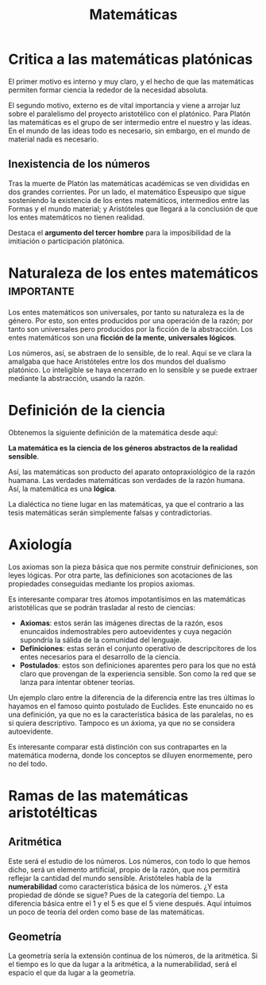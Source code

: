 :PROPERTIES:
:ID:       E939EB23-1202-4AEC-A903-3DCEF8EE03DD
:END:
#+title: Matemáticas


* Critica a las matemáticas platónicas

El primer motivo es interno y muy claro, y el hecho de que las matemáticas permiten formar ciencia la rededor de la necesidad absoluta.

El segundo motivo, externo es de vital importancia y viene a arrojar luz sobre el paralelismo del proyecto aristotélico con el platónico. Para Platón las matemáticas es el grupo de ser intermedio entre el nuestro y las ideas. En el mundo de las ideas todo es necesario, sin embargo, en el mundo de material nada es necesario.


** Inexistencia de los números

Tras la muerte de Platón las matemáticas académicas se ven divididas en dos grandes corrientes. Por un lado, el matemático Espeusipo que sigue sosteniendo la existencia de los entes matemáticos, intermedios entre las Formas y el mundo material; y Aristóteles que llegará a la conclusión de que los entes matemáticos no tienen realidad.

Destaca el *argumento del tercer hombre* para la imposibilidad de la imitiación o participación platónica.


* Naturaleza de los entes matemáticos :importante:

Los entes matemáticos son universales, por tanto su naturaleza es la de género. Por esto, son entes producidos por una operación de la razón; por tanto son universales pero producidos por la ficción de la abstracción. Los entes matemáticos son una *ficción de la mente*, *universales lógicos*.

Los números, así, se abstraen de lo sensible, de lo real. Aquí se ve clara la amalgaba que hace Aristóteles entre los dos mundos del dualismo platónico. Lo inteligible se haya encerrado en lo sensible y se puede extraer mediante la abstracción, usando la razón. 


* Definición de la ciencia

Obtenemos la siguiente definición de la matemática desde aquí:

*La matemática es la ciencia de los géneros abstractos de la realidad sensible*.

Así, las matemáticas son producto del aparato ontopraxiológico de la razón huamana. Las verdades matemáticas son verdades de la razón humana. Así, la matemática es una *lógica*.

La dialéctica no tiene lugar en las matemáticas, ya que el contrario a las tesis matemáticas serán simplemente falsas y contradictorias.


* Axiología

Los axiomas son la pieza básica que nos permite construir definiciones, son leyes lógicas. Por otra parte, las definiciones son acotaciones de las propiedades conseguidas mediante los propios axiomas.

Es interesante comparar tres átomos impotantísimos en las matemáticas aristotélicas que se podrán trasladar al resto de ciencias:

- *Axiomas*: estos serán las imágenes directas de la razón, esos enuncaidos indemostrables pero autoevidentes y cuya negación supondría la sálida de la comunidad del lenguaje.
- *Definiciones*: estas serán el conjunto operativo de descripcitores de los entes necesarios para el desarrollo de la ciencia.
- *Postulados*: estos son definiciones aparentes pero para los que no está claro que provengan de la experiencia sensible. Son como la red que se lanza para intentar obtener teorías.

Un ejemplo claro entre la diferencia de la diferencia entre las tres últimas lo hayamos en el famoso quinto postulado de Euclides. Este enuncaido no es una definición, ya que no es la característica básica de las paralelas, no es si quiera descriptivo. Tampoco es un áxioma, ya que no se considera autoevidente.

Es interesante comparar está distinción con sus contrapartes en la matemática moderna, donde los conceptos se diluyen enormemente, pero no del todo.


* Ramas de las matemáticas aristotélticas
** Aritmética

Este será el estudio de los números. Los números, con todo lo que hemos dicho, será un elemento artificial, propio de la razón, que nos permitirá reflejar la cantidad del mundo sensible. Aristóteles habla de la *numerabilidad* como característica básica de los números. ¿Y esta propiedad de dónde se sigue? Pues de la categoría del tiempo. La diferencia básica entre el 1 y el 5 es que el 5 viene después. Aquí intuimos un poco de teoría del orden como base de las matemáticas.

** Geometría

La geometría sería la extensión continua de los números, de la aritmética. Si el tiempo es lo que da lugar a la aritmética, a la numerabilidad, será el espacio el que da lugar a la geometría.
